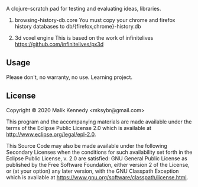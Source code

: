 # clojure-scratchpad

A clojure-scratch pad for testing and evaluating ideas, libraries.

1. browsing-history-db.core
   You must copy your chrome and firefox history databases to
   db/{firefox,chrome}-history.db


2. 3d voxel engine
   This is based on the work of infinitelives https://github.com/infinitelives/px3d
** Usage
Please don't, no warranty, no use. Learning project.

** License

Copyright © 2020 Malik Kennedy <mksybr@gmail.com>

This program and the accompanying materials are made available under the
terms of the Eclipse Public License 2.0 which is available at
http://www.eclipse.org/legal/epl-2.0.

This Source Code may also be made available under the following Secondary
Licenses when the conditions for such availability set forth in the Eclipse
Public License, v. 2.0 are satisfied: GNU General Public License as published by
the Free Software Foundation, either version 2 of the License, or (at your
option) any later version, with the GNU Classpath Exception which is available
at https://www.gnu.org/software/classpath/license.html.

